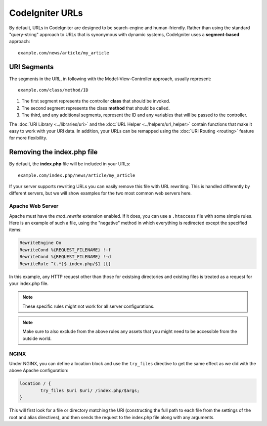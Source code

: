 ################
CodeIgniter URLs
################

By default, URLs in CodeIgniter are designed to be search-engine and human-friendly. Rather than using the standard
"query-string" approach to URLs that is synonymous with dynamic systems, CodeIgniter uses a **segment-based** approach::

	example.com/news/article/my_article

URI Segments
============

The segments in the URL, in following with the Model-View-Controller approach, usually represent::

	example.com/class/method/ID

1. The first segment represents the controller **class** that should be invoked.
2. The second segment represents the class **method** that should be called.
3. The third, and any additional segments, represent the ID and any variables that will be passed to the controller.

The :doc:`URI Library <../libraries/uri>` and the :doc:`URL Helper <../helpers/url_helper>` contain functions that make it easy
to work with your URI data. In addition, your URLs can be remapped using the :doc:`URI Routing <routing>`
feature for more flexibility.

Removing the index.php file
===========================

By default, the **index.php** file will be included in your URLs::

	example.com/index.php/news/article/my_article

If your server supports rewriting URLs you can easily remove this file with URL rewriting. This is handled differently
by different servers, but we will show examples for the two most common web servers here.

Apache Web Server
-----------------

Apache must have the *mod_rewrite* extension enabled. If it does, you can use a ``.htaccess`` file with some simple rules.
Here is an example of such a file, using the "negative" method in which everything is redirected except the specified
items:

.. code-block:: apache

	RewriteEngine On
	RewriteCond %{REQUEST_FILENAME} !-f
	RewriteCond %{REQUEST_FILENAME} !-d
	RewriteRule ^(.*)$ index.php/$1 [L]

In this example, any HTTP request other than those for existsing directories and existing files is treated as a
request for your index.php file.

.. note:: These specific rules might not work for all server configurations.

.. note:: Make sure to also exclude from the above rules any assets that you might need to be accessible from the outside world.

NGINX
-----

Under NGINX, you can define a location block and use the ``try_files`` directive to get the same effect as we did with
the above Apache configuration:

.. code-block:: nginx

	location / {
		try_files $uri $uri/ /index.php/$args;
	}

This will first look for a file or directory matching the URI (constructing the full path to each file from the
settings of the root and alias directives), and then sends the request to the index.php file along with any arguments.
